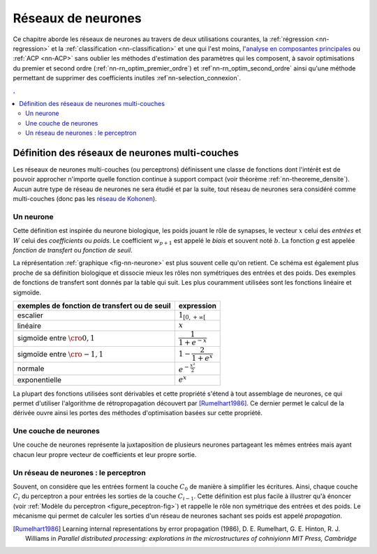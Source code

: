 

===================
Réseaux de neurones
===================


Ce chapitre aborde les réseaux de neurones au travers de deux utilisations courantes, 
la :ref:`régression <nn-regression>`
et la :ref:`classification <nn-classification>`
et une qui l'est moins, 
l'`analyse en composantes principales <https://fr.wikipedia.org/wiki/Analyse_en_composantes_principales>`_
ou :ref:`ACP <nn-ACP>`
sans oublier les méthodes d'estimation des paramètres qui les composent, 
à savoir optimisations du premier et second ordre 
(:ref:`nn-rn_optim_premier_ordre`) et :ref`nn-rn_optim_second_ordre`
ainsi qu'une méthode permettant de supprimer des coefficients inutiles 
:ref`nn-selection_connexion`.

.. contents:: .
    :depth: 3


Définition des réseaux de neurones multi-couches
================================================


Les réseaux de neurones multi-couches (ou perceptrons) définissent une 
classe de fonctions dont l'intérêt est de pouvoir approcher n'importe quelle 
fonction continue à support compact 
(voir théorème :ref:`nn-theoreme_densite`).
Aucun autre type de réseau de neurones ne sera étudié et par la suite, 
tout réseau de neurones sera considéré comme multi-couches
(donc pas les `réseau de Kohonen <https://fr.wikipedia.org/wiki/Carte_auto_adaptative>`_).


Un neurone
++++++++++


.. mathdef:: 
    :title: neurone
    :tag: Définition
    :lid: def-neurone
    
    Un neurone à :math:`p` entrées est une fonction
    :math:`f : \R^{p+1} \times \R^p \longrightarrow \R`
    définie par :
    
    * :math:`g : \R \longrightarrow \R`
    * :math:`W \in \R^{p+1}`, :math:`W=\pa{w_1,\dots,w_{p+1}}`
    * :math:`\forall x \in \R^p, \; f\pa{W,x} = g \pa { \sum_{i=1}^{p} w_i x_i + w_{p+1}}`        
      avec :math:`x = \pa{x_1,\dots,x_p}`

Cette définition est inspirée du neurone biologique, les poids jouant le rôle 
de synapses, le vecteur :math:`x` celui des *entrées*
et :math:`W` celui des *coefficients* ou *poids*. 
Le coefficient :math:`w_{p+1}` est appelé le *biais* et souvent noté :math:`b`. 
La fonction *g* est appelée *fonction de transfert* ou *fonction de seuil*. 


.. mathdef:: 
    :title: neurone graphique
    :tag: Figure
    :lid: fig-nn-neurone

    .. math::
        :nowrap:

        \begin{picture}(100,80)(0,0)
        \put(10,0)  {\circle{20}}
        \put(10,25) {\circle{20}}
        \put(10,50) {\circle{20}}

        \put(10,0)  {\makebox(3,3){$x_1$}}
        \put(10,25) {\makebox(3,3){$x_i$}}
        \put(10,50) {\makebox(3,3){$x_p$}}

        \put(80,25) {\circle{35}}
        \put(78,25) {\makebox(6,3){$\;y \overset{f}{\rightarrow} z$}}

        \put(20,25) {\line(1,0){43}}
        \drawline(20,0)(63,25)
        \drawline(20,50)(63,25)

        \put(30,50)  {\makebox(3,3){$w_p$}}
        \put(30,18)  {\makebox(3,3){$w_i$}}
        \put(30,-2)  {\makebox(3,3){$w_1$}}

        \put(48,20)  {\makebox(3,3){$\sum$}}

        \put(50,-20)  {\circle{20}}
        \put(50,-20)  {\makebox(3,3){$1$}}
        \drawline(50,-10)(63,25)
        \put(50,5)  {\makebox(3,3){$b$}}

        \end{picture}

    Le vecteur :math:`\left(  x_1,...,x_p\right) \in \R^p`         
    joue le rôle des *entrées*.
    :math:`y` est appelé parfois le *potentiel*.
    :math:`y=\sum_{i=1}^{p} w_ix_i+b`. 
    :math:`z` est appelée la sortie du neurone.
    :math:`f` est appelée la fonction de transfert ou de seuil.
    :math:`z=f \pa{y} = f \pa {   \sum_{i=1}^{p} w_ix_i+b }`.

La réprésentation :ref:`graphique <fig-nn-neurone>` est plus souvent
celle qu'on retient. Ce schéma est également plus proche de sa définition 
biologique et dissocie mieux les rôles non symétriques 
des entrées et des poids. Des exemples de fonctions de transfert 
sont donnés par la table qui suit.
Les plus couramment utilisées sont les fonctions linéaire et sigmoïde.


============================================= ======================================
exemples de fonction de transfert ou de seuil expression
============================================= ======================================
escalier                                      :math:`1_{\left[  0,+\infty\right[  }`
linéaire                                      :math:`x`
sigmoïde entre :math:`\cro{0,1}`              :math:`\dfrac{1}{1+e^{-x}}`
sigmoïde entre :math:`\cro{-1,1}`             :math:`1-\dfrac{2}{1+e^{x}}`
normale                                       :math:`e^{-\frac{x^{2}}{2}}`
exponentielle                                 :math:`e^{x}`
============================================= ======================================



La plupart des fonctions utilisées sont dérivables et cette propriété 
s'étend à tout assemblage de neurones, ce qui permet d'utiliser 
l'algorithme de rétropropagation découvert par 
[Rumelhart1986]_.
Ce dernier permet le calcul de la dérivée ouvre ainsi les portes 
des méthodes d'optimisation basées sur cette propriété.


Une couche de neurones
++++++++++++++++++++++

.. mathdef::
    :title: couche de neurones
    :tag: Définition
    :lid: rn_definition_couche_neurone_1
    
    Soit :math:`p` et :math:`n` deux entiers naturels, 
    on note :math:`W \in \R^{n\pa{p+1}} = \pa{W_1,\dots,W_n}`
    avec :math:`\forall i \in \intervalle{1}{n}, \; W_i \in \R^{p+1}`.
    Une couche de :math:`n` neurones et :math:`p` entrées est une fonction :
    
    .. math::
    
        F : \R^{n\pa{p+1}} \times \R^p \longrightarrow \R^n
        
    vérfifiant : 
    
    * :math:`\forall i \in \intervalle {1}{n}, \; f_i` est un neurone.
    * :math:`\forall W \in \R^{n\pa{p+1}} \times \R^p, \; F\pa{W,x} = \pa {f_1\pa{W_1,x}, \dots, f_n\pa{W_n,x}}`


Une couche de neurones représente la juxtaposition de plusieurs neurones 
partageant les mêmes entrées mais ayant chacun leur propre vecteur de 
coefficients et leur propre sortie.


Un réseau de neurones : le perceptron
+++++++++++++++++++++++++++++++++++++

.. mathdef::
    :title: réseau de neurones multi-couches ou perceptron
    :tag: Définition
    :lid: rn_definition_perpception_1

    Un réseau de neurones multi-couches à :math:`n` sorties, 
    :math:`p` entrées et :math:`C` couches est une liste de couches
    :math:`\vecteur{C_1}{C_C}` connectées les unes aux autres de telle sorte que :
    
    
    * :math:`\forall i \in \intervalle {1}{C}`, 
      chaque couche :math:`C_i` possède :math:`n_i` neurones et :math:`p_i` entrées
    * :math:`\forall i \in \intervalle{1}{C-1}, \; n_i = p_{i+1}`, 
      de plus :math:`p_1 = p` et :math:`n_C = n`
    
    Les coefficients de la couche :math:`C_i` sont notés 
    :math:`\pa {W_1^i,\dots,W_{n_i}^i}`, cette couche définit une fonction
    :math:`F_i`.
    Soit la suite :math:`\pa{Z_i}_{0\infegal i \infegal C}` définie par :
    
    .. math::
    
        \begin{array}{l}
        Z_0 \in \R^p \\
        \forall i \in \intervalle{1}{C}, \; Z_i = F_i \pa {W_1^i,\dots,W_{n_i}^i,Z_{i-1}}\end{array}

    On pose :math:`M = M = \sum_{i=1}^{C}n_i\pa{p_i+1}`, 
    le réseau de neurones ainsi défini est une fonction :math:`F` telle que :

    .. math::
    
        \begin{array}{lrll}
        F : & \R ^ M \times \R^p & \longrightarrow & \R^n \\
            & \pa{W,Z_0} & \longrightarrow & Z_C
        \end{array}


.. mathdef:: 
    :title: Modèle du perceptron multi-couche (multi-layer perceptron, MLP)
    :tag: Figure
    :lid: figure_peceptron-fig

    .. image:: rnimg/rn_gradient.png
        :height: 200
        
    * :math:`\vecteur{x_1}{x_p}` : entrées
    * :math:`C_i` nombre de neurones sur la couche :math:`i`, :math:`C_0 = p`
    * :math:`z_{c,i}` sortie du neurone :math:`i`, de la couche :math:`c`, par extension, :math:`z_{0,i} = x_i`
    * :math:`y_{c,i}` potentiel du neurone :math:`i` de la couche :math:`c`
    * :math:`w_{c,i,j}` coefficient associé à l'entrée :math:`j` du neurone :math:`i` de la couche :math:`c`
    * :math:`b_{c,i}` biais du neurone :math:`i` de la couche :math:`c`
    * :math:`f_{c,i}` fonction de seuil du neurone :math:`i` de la couche :math:`c`        
        
Souvent, on considère que les entrées forment la couche :math:`C_0` de 
manière à simplifier les écritures. Ainsi, 
chaque couche :math:`C_i` du perceptron a pour entrées les sorties 
de la couche :math:`C_{i-1}`. Cette définition est plus facile 
à illustrer qu'à énoncer (voir :ref:`Modèle du perceptron <figure_peceptron-fig>`)
et rappelle le rôle non symétrique des entrées et des poids. 
Le mécanisme qui permet de calculer les sorties d'un réseau de neurones 
sachant ses poids est appelé *propagation*.
    



.. [Rumelhart1986] Learning internal representations by error propagation (1986),
   D. E. Rumelhart, G. E. Hinton, R. J. Williams 
   in *Parallel distributed processing: explorations in the microstructures of cohniyionn MIT Press, Cambridge*

